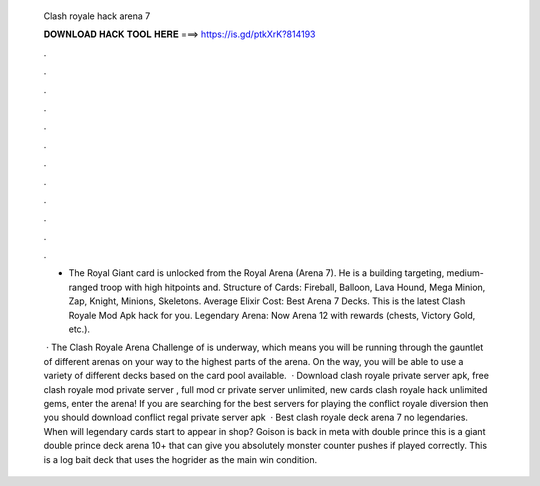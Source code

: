   Clash royale hack arena 7
  
  
  
  𝐃𝐎𝐖𝐍𝐋𝐎𝐀𝐃 𝐇𝐀𝐂𝐊 𝐓𝐎𝐎𝐋 𝐇𝐄𝐑𝐄 ===> https://is.gd/ptkXrK?814193
  
  
  
  .
  
  
  
  .
  
  
  
  .
  
  
  
  .
  
  
  
  .
  
  
  
  .
  
  
  
  .
  
  
  
  .
  
  
  
  .
  
  
  
  .
  
  
  
  .
  
  
  
  .
  
  - The Royal Giant card is unlocked from the Royal Arena (Arena 7). He is a building targeting, medium-ranged troop with high hitpoints and. Structure of Cards: Fireball, Balloon, Lava Hound, Mega Minion, Zap, Knight, Minions, Skeletons. Average Elixir Cost: Best Arena 7 Decks. This is the latest Clash Royale Mod Apk hack for you. Legendary Arena: Now Arena 12 with rewards (chests, Victory Gold, etc.).
  
   · The Clash Royale Arena Challenge of is underway, which means you will be running through the gauntlet of different arenas on your way to the highest parts of the arena. On the way, you will be able to use a variety of different decks based on the card pool available.  · Download clash royale private server apk, free clash royale mod private server , full mod cr private server unlimited, new cards clash royale hack unlimited gems, enter the arena! If you are searching for the best servers for playing the conflict royale diversion then you should download conflict regal private server apk   · Best clash royale deck arena 7 no legendaries. When will legendary cards start to appear in shop? Goison is back in meta with double prince this is a giant double prince deck arena 10+ that can give you absolutely monster counter pushes if played correctly. This is a log bait deck that uses the hogrider as the main win condition.
